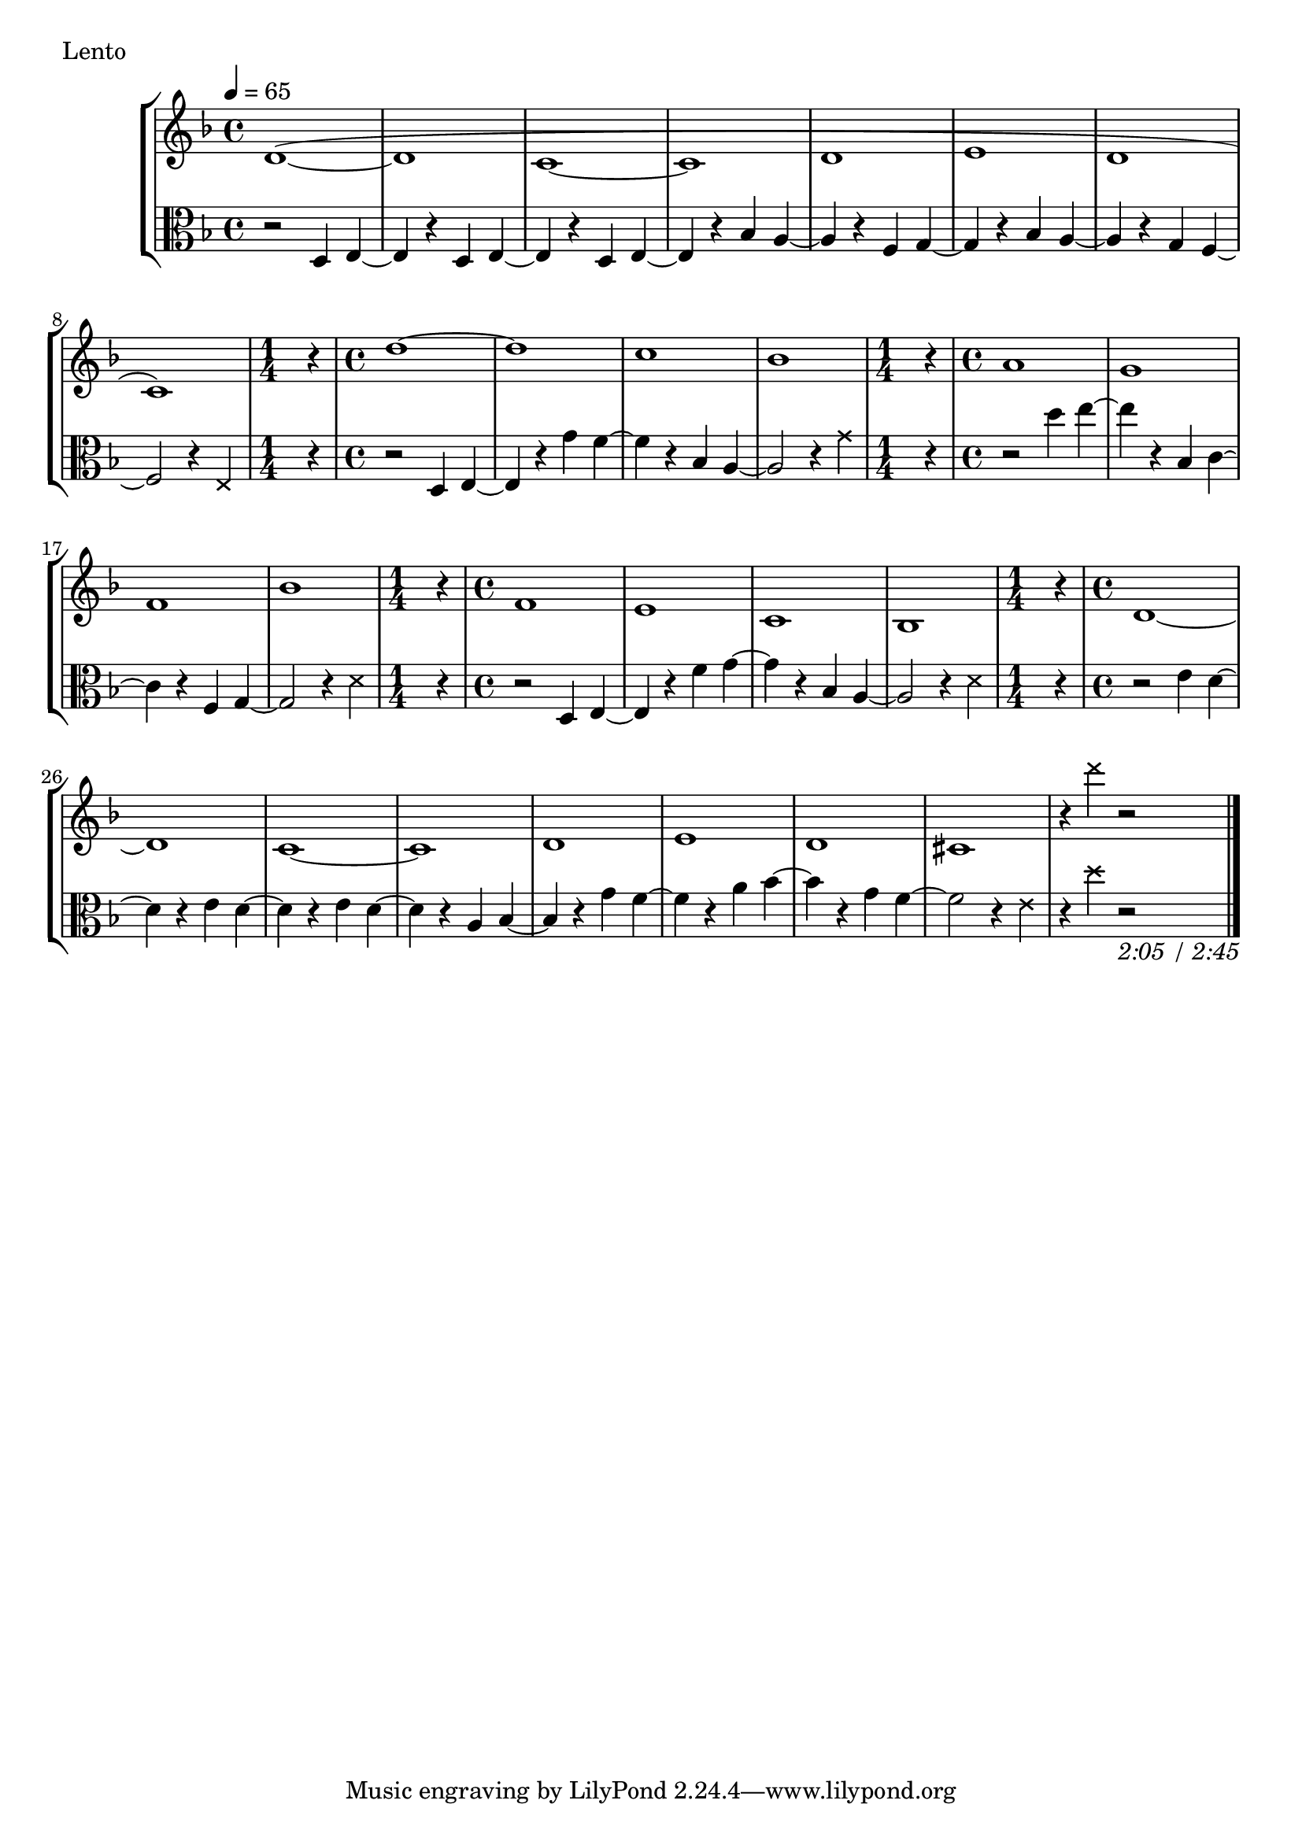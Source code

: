 \score {
\new StaffGroup
<<
  \new Staff \with {midiInstrument = #"cello"} \relative g' {
	\tempo 4 = 65
	\key d \minor
    d1 ^(
	_~d
	c
	_~c
	d
	e
	d
	c)
	\time 1/4
	r4
	\time 4/4
	d'1 ~d c bes
	\time 1/4
	r4
	\time 4/4
	a1 g f bes
	\time 1/4
	r4
	\time 4/4
	f1 e c bes
	\time 1/4
	r4
	\time 4/4
	
	d1 ~d c ~c d e d cis r4 \xNotesOn d'' r2
	\bar "|."
	
  }
  \new Staff \with {midiInstrument = #"cello"} \relative g {
    \clef alto
	\key d \minor
    r2 d4 e
	~e4 r d e
	~e4 r d e
	~e r bes' a
	~a r f g
	~g r bes a
	~a r g f
	~f2 r4 \xNotesOn e \xNotesOff
	\time 1/4
	r4
	\time 4/4
	r2 d4 e
	~e4 r g' f
	~f r bes, a
	~a2 r4 \xNotesOn g' \xNotesOff
	r4
	r2 d'4 e
	~e r bes, c
	~c r f, g
	~g2 r4 \xNotesOn d' \xNotesOff
	r4
	r2 d,4 e
	~e r f' g
	~g r bes, a
	~a2 r4 \xNotesOn d \xNotesOff
	r4
	r2 e4 d
	~d r e d
	~d r e d
	~d r a bes
	~bes r g' f
	~f r a bes
	~bes r g f
	~f2 r4 \xNotesOn e
	r4  d' r2_\markup{ \italic {2:05 / 2:45}}
	
  }
>>
  \header { piece = "Lento"}\midi {} \layout {}
}
